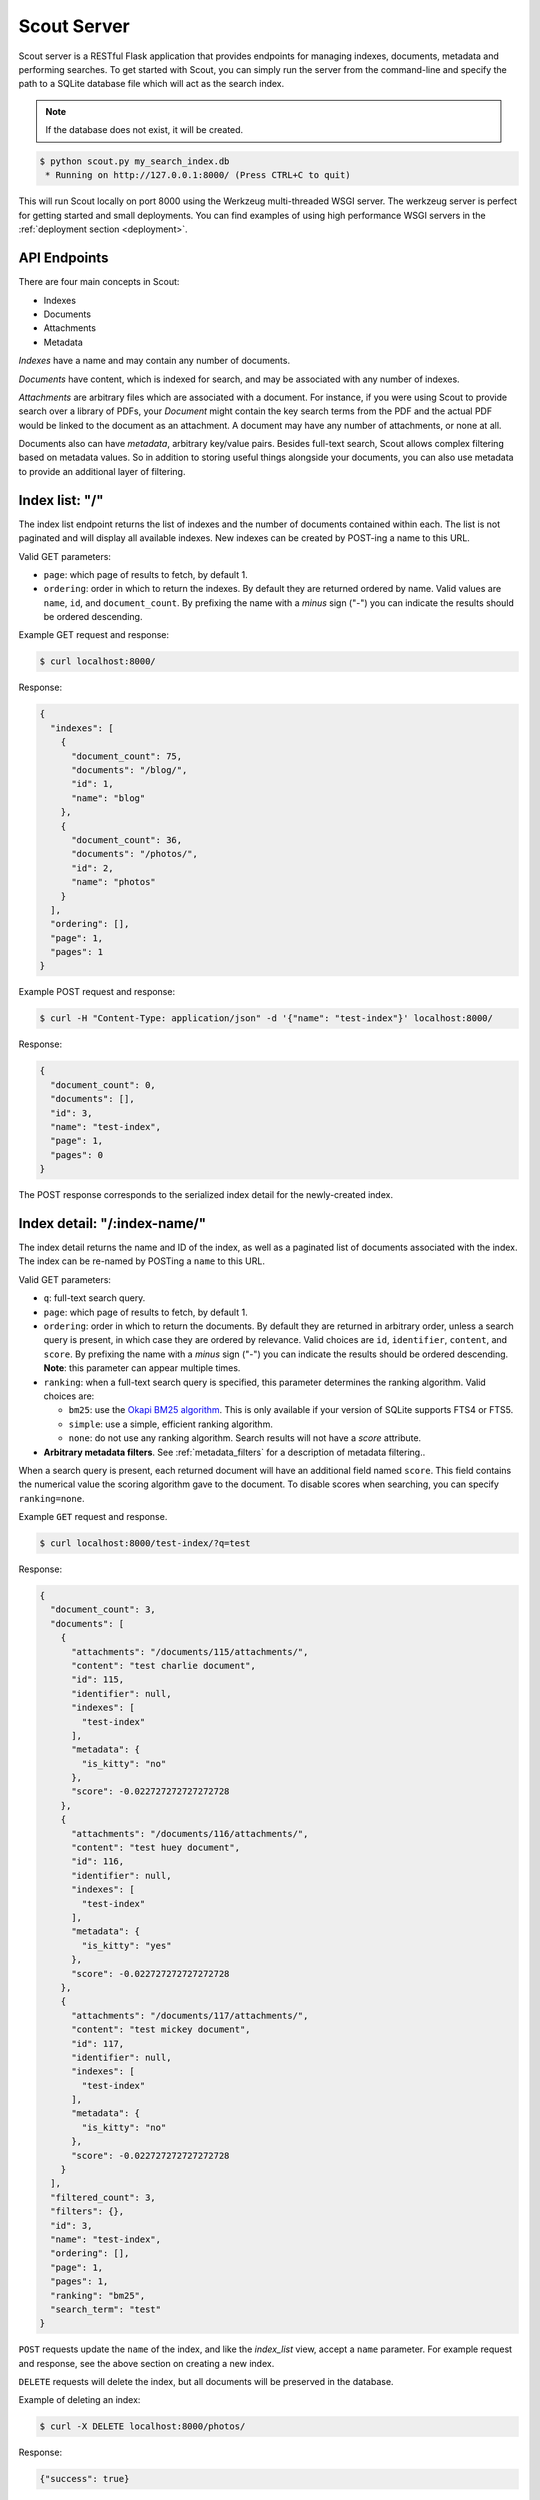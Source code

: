 .. _server:

Scout Server
============

Scout server is a RESTful Flask application that provides endpoints for managing indexes, documents, metadata and performing searches. To get started with Scout, you can simply run the server from the command-line and specify the path to a SQLite database file which will act as the search index.

.. note:: If the database does not exist, it will be created.

.. code-block:: console

    $ python scout.py my_search_index.db
     * Running on http://127.0.0.1:8000/ (Press CTRL+C to quit)

This will run Scout locally on port 8000 using the Werkzeug multi-threaded WSGI server. The werkzeug server is perfect for getting started and small deployments. You can find examples of using high performance WSGI servers in the :ref:`deployment section <deployment>`.

API Endpoints
-------------

There are four main concepts in Scout:

* Indexes
* Documents
* Attachments
* Metadata

*Indexes* have a name and may contain any number of documents.

*Documents* have content, which is indexed for search, and may be associated with any number of indexes.

*Attachments* are arbitrary files which are associated with a document. For instance, if you were using Scout to provide search over a library of PDFs, your *Document* might contain the key search terms from the PDF and the actual PDF would be linked to the document as an attachment. A document may have any number of attachments, or none at all.

Documents also can have *metadata*, arbitrary key/value pairs. Besides full-text search, Scout allows complex filtering based on metadata values. So in addition to storing useful things alongside your documents, you can also use metadata to provide an additional layer of filtering.

.. _index_list:

Index list: "/"
---------------

The index list endpoint returns the list of indexes and the number of documents contained within each. The list is not paginated and will display all available indexes. New indexes can be created by POST-ing a name to this URL.

Valid GET parameters:

* ``page``: which page of results to fetch, by default 1.
* ``ordering``: order in which to return the indexes. By default they are returned ordered by name. Valid values are ``name``, ``id``, and ``document_count``. By prefixing the name with a *minus* sign ("-") you can indicate the results should be ordered descending.

Example GET request and response:

.. code-block:: console

    $ curl localhost:8000/

Response:

.. code-block:: javascript

    {
      "indexes": [
        {
          "document_count": 75,
          "documents": "/blog/",
          "id": 1,
          "name": "blog"
        },
        {
          "document_count": 36,
          "documents": "/photos/",
          "id": 2,
          "name": "photos"
        }
      ],
      "ordering": [],
      "page": 1,
      "pages": 1
    }

Example POST request and response:

.. code-block:: console

    $ curl -H "Content-Type: application/json" -d '{"name": "test-index"}' localhost:8000/

Response:

.. code-block:: javascript

    {
      "document_count": 0,
      "documents": [],
      "id": 3,
      "name": "test-index",
      "page": 1,
      "pages": 0
    }

The POST response corresponds to the serialized index detail for the newly-created index.

.. _index_detail:

Index detail: "/:index-name/"
-----------------------------

The index detail returns the name and ID of the index, as well as a paginated list of documents associated with the index. The index can be re-named by POSTing a ``name`` to this URL.

Valid GET parameters:

* ``q``: full-text search query.
* ``page``: which page of results to fetch, by default 1.
* ``ordering``: order in which to return the documents. By default they are returned in arbitrary order, unless a search query is present, in which case they are ordered by relevance. Valid choices are ``id``, ``identifier``, ``content``, and ``score``. By prefixing the name with a *minus* sign ("-") you can indicate the results should be ordered descending. **Note**: this parameter can appear multiple times.
* ``ranking``: when a full-text search query is specified, this parameter determines the ranking algorithm. Valid choices are:

  * ``bm25``: use the `Okapi BM25 algorithm <http://en.wikipedia.org/wiki/Okapi_BM25>`_. This is only available if your version of SQLite supports FTS4 or FTS5.
  * ``simple``: use a simple, efficient ranking algorithm.
  * ``none``: do not use any ranking algorithm. Search results will not have a *score* attribute.

* **Arbitrary metadata filters**. See :ref:`metadata_filters` for a description of metadata filtering..

When a search query is present, each returned document will have an additional field named ``score``. This field contains the numerical value the scoring algorithm gave to the document. To disable scores when searching, you can specify ``ranking=none``.

Example ``GET`` request and response.

.. code-block:: console

    $ curl localhost:8000/test-index/?q=test

Response:

.. code-block:: javascript

    {
      "document_count": 3,
      "documents": [
        {
          "attachments": "/documents/115/attachments/",
          "content": "test charlie document",
          "id": 115,
          "identifier": null,
          "indexes": [
            "test-index"
          ],
          "metadata": {
            "is_kitty": "no"
          },
          "score": -0.022727272727272728
        },
        {
          "attachments": "/documents/116/attachments/",
          "content": "test huey document",
          "id": 116,
          "identifier": null,
          "indexes": [
            "test-index"
          ],
          "metadata": {
            "is_kitty": "yes"
          },
          "score": -0.022727272727272728
        },
        {
          "attachments": "/documents/117/attachments/",
          "content": "test mickey document",
          "id": 117,
          "identifier": null,
          "indexes": [
            "test-index"
          ],
          "metadata": {
            "is_kitty": "no"
          },
          "score": -0.022727272727272728
        }
      ],
      "filtered_count": 3,
      "filters": {},
      "id": 3,
      "name": "test-index",
      "ordering": [],
      "page": 1,
      "pages": 1,
      "ranking": "bm25",
      "search_term": "test"
    }

``POST`` requests update the ``name`` of the index, and like the *index_list* view, accept a ``name`` parameter. For example request and response, see the above section on creating a new index.

``DELETE`` requests will delete the index, but all documents will be preserved in the database.

Example of deleting an index:

.. code-block:: console

    $ curl -X DELETE localhost:8000/photos/

Response:

.. code-block:: javascript

    {"success": true}

.. _metadata_filters:

Filtering on Metadata
---------------------

Suppose we have an index that contains all of our contacts. The search content consists of the person's name, address, city, and state. We also have stored quite a bit of metadata about each person. A person record might look like this:

.. code-block:: javascript

    {'content': "Huey Leifer 123 Main Street Lawrence KS 66044"}

The metadata for this record consists of the following:

.. code-block:: javascript

    {'metadata': {
      'dob': '2010-06-01',
      'city': 'Lawrence',
      'state': 'KS',
    }}

To search for all my relatives living in Kansas, I could use the following URL:

``/contacts-index/?q=Leifer+OR+Morgan&state=KS``

Let's say we want to search our contacts index for all people who were born in 1983. We could use the following URL:

``/contacts-index/?dob__ge=1983-01-01&dob__lt=1984-01-01``

To search for all people who live in Lawrence or Topeka, KS we could use the following URL:

``/contacts-index/?city__in=Lawrence,Topeka&state=KS``

Scout will take all filters and return only those records that match all of the given conditions. However, when the same key is used multiple times, Scout will use ``OR`` to join those clauses. For example, another way we could query for people who live in Lawrence or Topeka would be:

``/contacts-index/search/?q=*&city=Lawrence&city=Topeka&state=KS``

As you can see, we're querying ``city=XXX`` twice. Scout will interpret that as meaning ``(city=Lawrence OR city=Topeka) AND state=KS``.

Query operations
^^^^^^^^^^^^^^^^

There are a number of operations available for use when querying metadata. Here is the complete list:

* ``keyname__eq``: Default (when only the key name is supplied). Returns documents whose metadata contains the given key/value pair.
* ``keyname__ne``: Not equals.
* ``keyname__ge``: Greater-than or equal-to.
* ``keyname__gt``: Greater-than.
* ``keyname__le``: Less-than or equal-to.
* ``keyname__lt``: Less-than.
* ``keyname__in``: In. The value should be a comma-separated list of values to match.
* ``keyname__contains``: Substring search.
* ``keyname__startswith``: Prefix search.
* ``keyname__endswith``: Suffix search.
* ``keyname__regex``: Search using a regular expression.

.. _document_list:

Document list: "/documents/"
----------------------------

The document list endpoint returns a paginated list of all documents, regardless of index. New documents are created by ``POST``-ing the content, index(es) and optional metadata.

Valid GET parameters:

* ``q``: full-text search query.
* ``page``: which page of documents to fetch, by default 1.
* ``index``: the name of an index to restrict the results to. **Note**: this parameter can appear multiple times.
* ``ordering``: order in which to return the documents. By default they are returned in arbitrary order, unless a search query is present, in which case they are ordered by relevance. Valid choices are ``id``, ``identifier``, ``content``, and ``score``. By prefixing the name with a *minus* sign ("-") you can indicate the results should be ordered descending. **Note**: this parameter can appear multiple times.
* ``ranking``: when a full-text search query is specified, this parameter determines the ranking algorithm. Valid choices are:

  * ``bm25``: use the `Okapi BM25 algorithm <http://en.wikipedia.org/wiki/Okapi_BM25>`_. This is only available if your version of SQLite supports FTS4 or FTS5.
  * ``simple``: use a simple, efficient ranking algorithm.
  * ``none``: do not use any ranking algorithm. Search results will not have a *score* attribute.

* **Arbitrary metadata filters**. See :ref:`metadata_filters` for a description of metadata filtering..

When a search query is present, each returned document will have an additional field named ``score``. This field contains the numerical value the scoring algorithm gave to the document. To disable scores when searching, you can specify ``ranking=none``.

Example ``GET`` request and response. In the request below we are searching for the string *"test"* in the ``photos``, ``articles`` and ``videos`` indexes.

.. code-block:: console

    $ curl localhost:8000/documents/?q=test&index=photos&index=articles&index=videos

Response:

.. code-block:: javascript

    {
      "document_count": 207,
      "documents": [
        {
          "attachments": "/documents/72/attachments/",
          "content": "test photo",
          "id": 72,
          "identifier": null,
          "indexes": [
            "photos"
          ],
          "metadata": {
            "timestamp": "2016-03-01 13:37:00"
          },
          "score": -0.01304
        },
        {
          "attachments": "/documents/61/attachments/",
          "content": "test video upload",
          "id": 61,
          "identifier": null,
          "indexes": [
            "videos"
          ],
          "metadata": {
            "timestamp": "2016-03-02 13:37:00"
          },
          "score": -0.01407
        }
      ],
      "filtered_count": 2,
      "filters": {},
      "ordering": [],
      "page": 1,
      "pages": 1,
      "ranking": "bm25",
      "search_term": "test"
    }

``POST`` requests should have the following parameters:

* ``content`` (required): the document content.
* ``index`` or ``indexes`` (required): the name(s) of the index(es) the document should be associated with.
* ``identifier`` (optional): an application-defined identifier for the document.
* ``metadata`` (optional): arbitrary key/value pairs.

Example ``POST`` request creating a new document:

.. code-block:: console

    $ curl \
        -H "Content-Type: application/json" \
        -d '{"content": "New document", "indexes": ["test-index"]}' \
        http://localhost:8000/documents/

Response on creating a new document:

.. code-block:: javascript

    {
      "content": "New document",
      "id": 121,
      "indexes": [
        "test-index"
      ],
      "metadata": {}
    }

.. _document_detail:

Document detail: "/documents/:document-id/"
-------------------------------------------

The document detail endpoint returns document content, indexes, and metadata. Documents can be updated or deleted by using ``POST`` and ``DELETE`` requests, respectively. When updating a document, you can update the ``content``, ``index(es)``, and/or ``metadata``.

.. warning:: If you choose to update metadata, all current metadata for the document will be removed, so it's really more of a "replace" than an "update".

Example ``GET`` request and response:

.. code-block:: console

    $ curl localhost:8000/documents/118/

Response:

.. code-block:: javascript

    {
      "attachments": "/documents/118/attachments/",
      "content": "test zaizee document",
      "id": 118,
      "identifier": null,
      "indexes": [
        "test-index"
      ],
      "metadata": {
        "is_kitty": "yes"
      }
    }

Here is an example of updating the content and indexes using a ``POST`` request:

.. code-block:: console

    $ curl \
        -H "Content-Type: application/json" \
        -d '{"content": "test zaizee updated", "indexes": ["test-index", "blog"]}' \
        http://localhost:8000/documents/118/

Response:

.. code-block:: javascript

    {
      "content": "test zaizee updated",
      "id": 118,
      "indexes": [
        "blog",
        "test-index"
      ],
      "metadata": {
        "is_kitty": "yes"
      }
    }

``DELETE`` requests can be used to completely remove a document.

Example ``DELETE`` request and response:

.. code-block:: console

  $ curl -X DELETE localhost:8000/documents/121/

Response:

.. code-block:: javascript

    {"success": true}

.. _attachment_list:

Attachment list: "/documents/:document-id/attachments/"
-------------------------------------------------------

The attachment list endpoint returns a paginated list of all attachments associated with a given document. New attachments are created by ``POST``-ing a file to this endpoint.

Valid GET parameters:

* ``page``: which page of attachments to fetch, by default 1.
* ``ordering``: order in which to return the attachments. By default they are returned by filename. Valid choices are ``id``, ``hash``, ``filename``, ``mimetype``, and ``timestamp``. By prefixing the name with a *minus* sign ("-") you can indicate the results should be ordered descending. **Note**: this parameter can appear multiple times.

Example ``GET`` request and response.

.. code-block:: console

    $ curl localhost:8000/documents/13/attachments/?ordering=timestamp

Response:

.. code-block:: javascript

    {
      "attachments": [
        {
          "data": "/documents/13/attachments/banner.jpg/download/",
          "data_length": 135350,
          "document": "/documents/13/",
          "filename": "banner.jpg",
          "mimetype": "image/jpeg",
          "timestamp": "2016-03-01 13:37:01"
        },
        {
          "data": "/documents/13/attachments/background.jpg/download/",
          "data_length": 25039,
          "document": "/documents/13/",
          "filename": "background.jpg",
          "mimetype": "image/jpeg",
          "timestamp": "2016-03-01 13:37:02"
        }
      ],
      "ordering": ["timestamp"],
      "page": 1,
      "pages": 1
    }

``POST`` requests should contain the attachments as form-encoded files. The :ref:`Scout client <client>` will handle this automatically for you.

Example ``POST`` request uploading a new attachment:

.. code-block:: console

    $ curl \
        -H "Content-Type: multipart/form-data" \
        -F 'data=""' \
        -F "file_0=@/path/to/image.jpg" \
        -X POST \
        http://localhost:8000/documents/13/attachments/

Response on creating a new attachment:

.. code-block:: javascript

    {
      "attachments": [
        {
          "data": "/documents/13/attachments/some-image.jpg/download/",
          "data_length": 18912,
          "document": "/documents/13/",
          "filename": "some-image.jpg",
          "mimetype": "image/jpeg",
          "timestamp": "2016-03-14 13:38:00"
        }
      ]
    }

.. note:: You can upload multiple attachments at the same time.

.. _attachment_detail:

Attachment detail: "/documents/:document-id/attachments/:filename/"
-------------------------------------------------------------------

The attachment detail endpoint returns basic information about the attachment, as well as a link to download the actual attached file. Attachments can be updated or deleted by using ``POST`` and ``DELETE`` requests, respectively. When you update an attachment, the original is deleted and a new attachment created for the uploaded content.

Example ``GET`` request and response:

.. code-block:: console

    $ curl localhost:8000/documents/13/attachments/test-image.png/

Response:

.. code-block:: javascript

    {
      "data": "/documents/13/attachments/test-image.png/download/",
      "data_length": 3710133,
      "document": "/documents/13/",
      "filename": "test-image.png",
      "mimetype": "image/png",
      "timestamp": "2016-03-14 22:10:00"
    }

``DELETE`` requests are used to  **detach** a file from a document.

Example ``DELETE`` request and response:

.. code-block:: console

  $ curl -X DELETE localhost:8000/documents/13/attachments/test-image.png/

Response:

.. code-block:: javascript

    {"success": true}

.. _attachment_download:

Attachment download: "/documents/:document-id/attachments/:filename/download/"
------------------------------------------------------------------------------

The attachment download endpoint is a special URL that returns the attached file as a downloadable HTTP response. This is the only way to access an attachment's underlying file data.

To download an attachment, simply send a ``GET`` request to the attachment's "data" URL:

.. code-block:: console

    $ curl http://localhost:8000/documents/13/attachments/banner.jpg/download/

.. _attachment_search:

Attachment search: "/documents/attachments/search/"
---------------------------------------------------

The attachment search is identical to the document list endpoint, with the difference that instead of returning documents, the returned data is a list of attachments.

Valid GET parameters:

* ``q``: full-text search query.
* ``page``: which page of results to fetch, by default 1.
* ``index``: the name of an index to restrict the results to. **Note**: this parameter can appear multiple times.
* ``ordering``: order in which to return the attachments. By default they are returned in arbitrary order, unless a search query is present, in which case they are ordered by relevance. Valid choices are ``document``, ``hash``, ``filename``, ``mimetype``, ``timestamp``, ``id``, and ``score``. By prefixing the name with a *minus* sign ("-") you can indicate the results should be ordered descending. **Note**: this parameter can appear multiple times.
* ``ranking``: when a full-text search query is specified, this parameter determines the ranking algorithm. Valid choices are:

  * ``bm25``: use the `Okapi BM25 algorithm <http://en.wikipedia.org/wiki/Okapi_BM25>`_. This is only available if your version of SQLite supports FTS4 or FTS5.
  * ``simple``: use a simple, efficient ranking algorithm.
  * ``none``: do not use any ranking algorithm. Search results will not have a *score* attribute.

* **Arbitrary metadata filters**. See :ref:`metadata_filters` for a description of metadata filtering..

Example ``GET`` request and response.

.. code-block:: console

    $ curl localhost:8000/documents/attachments/?q=testing

Response:

.. code-block:: javascript

    {
      attachment_count: 2,
      attachments: [
        {
          data: "/documents/13/attachments/banner.jpg/download/",
          document_id: 13,
          filename: "banner.jpg",
          hash: "fT/hMy/a5yxO9vWe/Q5MiAhN7Qob3QCvhm2wpHJ3dWg=",
          id: 2,
          identifier: null,
          mimetype: "image/jpeg",
          score: -0.15657480712302124,
          timestamp: "2016-03-04 00:00:00"
        },
        {
          data: "/documents/13/attachments/background.jpg/download/",
          document_id: 13,
          filename: "background.jpg",
          hash: "WCrgLseHOxMEO3mB+LXksqklEJb2prL+OJhVzTbkC7Q=",
          id: 3,
          identifier: null,
          mimetype: "image/jpeg",
          score: -0.15657480712302124,
          timestamp: "2016-03-04 01:00:00"
        }
      ],
      filters: {},
      ordering: [],
      page: 1,
      pages: 1,
      ranking: "bm25",
      search_term: "testing"
    }


Example of using Authentication
-------------------------------

Scout provides very basic key-based authentication. You can specify a single, global key which must be specified in order to access the API.

To specify the API key, you can pass it in on the command-line or specify it in a configuration file (described below).

Example of running scout with an API key:

.. code-block:: console

    $ python scout.py -k secret /path/to/search.db

If we try to access the API without specifying the key, we get a ``401`` response stating Invalid API key:

.. code-block:: console

    $ curl localhost:8000/
    Invalid API key

We can specify the key as a header:

.. code-block:: console

    $ curl -H "key: secret" localhost:8000/
    {
      "indexes": []
    }

Alternatively, the key can be specified as a ``GET`` argument:

.. code-block:: console

    $ curl localhost:8000/?key=secret
    {
      "indexes": []
    }

.. _command-line-options:

Configuration and Command-Line Options
--------------------------------------

The easiest way to run Scout is to invoke it directly from the command-line, passing the database in as the last argument:

.. code-block:: console

    $ python scout.py /path/to/search.db

The database file can also be specified using the SCOUT_DATABASE environment variable:

.. code-block:: console

    $ SCOUT_DATABASE=/path/to/search.db python scout.py

Scout supports a handful of configuration options to control it's behavior when run from the command-line. The following table describes these options:

* ``-H``, ``--host``: set the hostname to listen on. Defaults to ``127.0.0.1``
* ``-p``, ``--port``: set the port to listen on. Defaults to ``8000``.
* ``-s``, ``--stem``: set the stemming algorithm. Valid options are ``simple`` and ``porter``. Defaults to ``porter`` stemmer. This option only will be in effect when a new database is created, as the stemming algorithm is part of the table definition.
* ``-k``, ``--api-key``: set the API key required to access Scout. By default no authentication is required.
* ``--paginate-by``: set the number of documents displayed per page of results. Default is 50.
* ``-c``, ``--config``: set the configuration file (a Python module). See the configuration options for available settings.
* ``--paginate-by``: set the number of documents displayed per page of results. Defaults to 50.
* ``-v``, ``--search-version``: set the SQLite FTS version. Valid values are ``4`` or ``5``.
* ``-a``, ``--star-all``: when the search term is "*", return all records. This option is disabled by default.
* ``-d``, ``--debug``: boolean flag to run Scout in debug mode.

.. _config-file:

Python Configuration File
-------------------------

For more control, you can override certain settings and configuration values by specifying them in a Python module to use as a configuration file.

The following options can be overridden:

* ``AUTHENTICATION`` (same as ``-k`` or ``--api-key``).
* ``DATABASE``, the path to the SQLite database file containing the search index. This file will be created if it does not exist.
* ``DEBUG`` (same as ``-d`` or ``--debug``).
* ``HOST`` (same as ``-H`` or ``--host``).
* ``PAGINATE_BY`` (same as ``--paginate-by``).
* ``PORT`` (same as ``-p`` or ``--port``).
* ``SEARCH_EXTENSION``, manually specify the FTS extension version. Scout defaults to the newest version available based on your installed SQLite, but you can force an older version with this option. (same as ``-v`` or ``--search-version``)
* ``SECRET_KEY``, which is used internally by Flask to encrypt client-side session data stored in cookies.
* ``STAR_ALL``, when the search term is "*", return all records. This option is disabled by default. (same as ``-a`` or ``--star-all``)
* ``STEM`` (same as ``-s`` or ``--stem``).

.. note:: Options specified on the command-line will override any options specified in the configuration file.

Example configuration file:

.. code-block:: python

    # search_config.py
    AUTHENTICATION = 'my-secret-key'
    DATABASE = 'my_search.db'
    HOST = '0.0.0.0'
    PORT = 1234
    STEM = 'porter'

Example of running Scout with the above config file. Note that since we specified the database in the config file, we do not need to pass one in on the command-line.

.. code-block:: console

    $ python scout.py -c search_config.py

You can also specify the configuration file using the ``SCOUT_CONFIG`` environment variable:

.. code-block:: console

    $ SCOUT_CONFIG=search_config.py python scout.py
